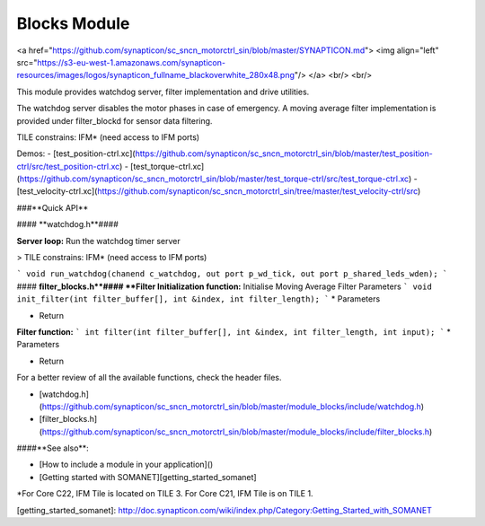 Blocks Module
=======================
<a href="https://github.com/synapticon/sc_sncn_motorctrl_sin/blob/master/SYNAPTICON.md">
<img align="left" src="https://s3-eu-west-1.amazonaws.com/synapticon-resources/images/logos/synapticon_fullname_blackoverwhite_280x48.png"/>
</a>
<br/>
<br/>

This module provides watchdog server, filter implementation and drive utilities. 

The watchdog server disables the motor phases in case of emergency.
A moving average filter implementation is provided under filter_blockd for sensor
data filtering. 

TILE constrains: IFM* (need access to IFM ports)

Demos:
- [test_position-ctrl.xc](https://github.com/synapticon/sc_sncn_motorctrl_sin/blob/master/test_position-ctrl/src/test_position-ctrl.xc)
- [test_torque-ctrl.xc](https://github.com/synapticon/sc_sncn_motorctrl_sin/blob/master/test_torque-ctrl/src/test_torque-ctrl.xc)
- [test_velocity-ctrl.xc](https://github.com/synapticon/sc_sncn_motorctrl_sin/tree/master/test_velocity-ctrl/src)

###**Quick API** 

#### **watchdog.h**####

**Server loop:** Run the watchdog timer server

> TILE constrains: IFM* (need access to IFM ports)

```
void run_watchdog(chanend c_watchdog, out port p_wd_tick, out port p_shared_leds_wden);
```
#### **filter_blocks.h**####
**Filter Initialization function:** Initialise Moving Average Filter Parameters
```
void init_filter(int filter_buffer[], int &index, int filter_length);
```
* Parameters
	
* Return 

**Filter function:** 
```
int filter(int filter_buffer[], int &index, int filter_length, int input);
```
* Parameters
	
* Return 

For a better review of all the available functions, check the header files.

* [watchdog.h](https://github.com/synapticon/sc_sncn_motorctrl_sin/blob/master/module_blocks/include/watchdog.h)
* [filter_blocks.h](https://github.com/synapticon/sc_sncn_motorctrl_sin/blob/master/module_blocks/include/filter_blocks.h)

####**See also**:

- [How to include a module in your application]()
- [Getting started with SOMANET][getting_started_somanet]    



*For Core C22, IFM Tile is located on TILE 3. For Core C21, IFM Tile is on TILE 1.

[getting_started_somanet]: http://doc.synapticon.com/wiki/index.php/Category:Getting_Started_with_SOMANET

